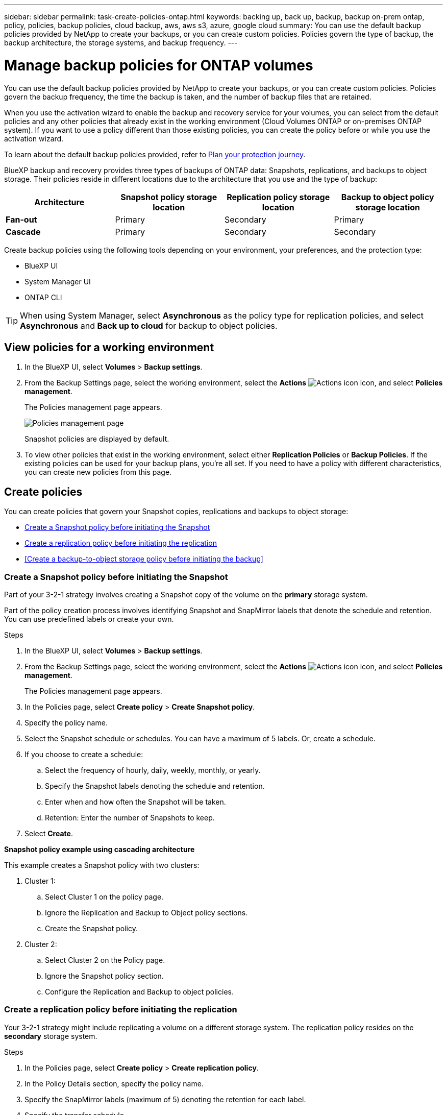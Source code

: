 ---
sidebar: sidebar
permalink: task-create-policies-ontap.html
keywords: backing up, back up, backup, backup on-prem ontap, policy, policies, backup policies, cloud backup, aws, aws s3, azure, google cloud
summary: You can use the default backup policies provided by NetApp to create your backups, or you can create custom policies. Policies govern the type of backup, the backup architecture, the storage systems, and backup frequency. 
---

= Manage backup policies for ONTAP volumes 
:hardbreaks:
:nofooter:
:icons: font
:linkattrs:
:imagesdir: ./media/

[.lead]
You can use the default backup policies provided by NetApp to create your backups, or you can create custom policies. Policies govern the backup frequency, the time the backup is taken, and the number of backup files that are retained. 

When you use the activation wizard to enable the backup and recovery service for your volumes, you can select from the default policies and any other policies that already exist in the working environment (Cloud Volumes ONTAP or on-premises ONTAP system). If you want to use a policy different than those existing policies, you can create the policy before or while you use the activation wizard.

To learn about the default backup policies provided, refer to link:concept-protection-journey.html[Plan your protection journey].

BlueXP backup and recovery provides three types of backups of ONTAP data: Snapshots, replications, and backups to object storage. Their policies reside in different locations due to the architecture that you use and the type of backup: 


[cols=4*,options="header",cols="25,25,25,25",width="100%"]
|===
| Architecture
| Snapshot policy storage location
| Replication policy storage location
| Backup to object policy storage location

| *Fan-out* | 
Primary |
Secondary |
Primary 
| *Cascade* | 
Primary |
Secondary |
Secondary |

|===

Create backup policies using the following tools depending on your environment, your preferences, and the protection type: 

* BlueXP UI
* System Manager UI
* ONTAP CLI

TIP: When using System Manager, select *Asynchronous* as the policy type for replication policies, and select *Asynchronous* and *Back up to cloud* for backup to object policies.

== View policies for a working environment 

. In the BlueXP UI, select *Volumes* > *Backup settings*.
. From the Backup Settings page, select the working environment, select the *Actions* image:icon-action.png["Actions icon"] icon, and select *Policies management*.
+
The Policies management page appears. 
+
image:screenshot_policies_management.png["Policies management page"]

+
Snapshot policies are displayed by default. 

. To view other policies that exist in the working environment, select either *Replication Policies* or *Backup Policies*. If the existing policies can be used for your backup plans, you’re all set. If you need to have a policy with different characteristics, you can create new policies from this page.

== Create policies 

You can create policies that govern your Snapshot copies, replications and backups to object storage: 

* <<Create a Snapshot policy before initiating the Snapshot>>
* <<Create a replication policy before initiating the replication>>
* <<Create a backup-to-object storage policy before initiating the backup>>

=== Create a Snapshot policy before initiating the Snapshot

Part of your 3-2-1 strategy involves creating a Snapshot copy of the volume on the *primary* storage system. 

Part of the policy creation process involves identifying Snapshot and SnapMirror labels that denote the schedule and retention. You can use predefined labels or create your own. 

//image:screenshot_policies_labels.png[Screenshot of Policies management page showing labels]

.Steps
. In the BlueXP UI, select *Volumes* > *Backup settings*.
. From the Backup Settings page, select the working environment, select the *Actions* image:icon-action.png["Actions icon"] icon, and select *Policies management*.
+
The Policies management page appears. 
. In the Policies page, select *Create policy* > *Create Snapshot policy*.
. Specify the policy name. 
. Select the Snapshot schedule or schedules. You can have a maximum of 5 labels. Or, create a schedule. 
. If you choose to create a schedule: 

.. Select the frequency of hourly, daily, weekly, monthly, or yearly. 
.. Specify the Snapshot labels denoting the schedule and retention. 
.. Enter when and how often the Snapshot will be taken.
.. Retention: Enter the number of Snapshots to keep.
+
//image:screenshot_policies_create_labels.png["A screenshot of setting up Snapshot schedule labels"]
. Select *Create*.

*Snapshot policy example using cascading architecture*

This example creates a Snapshot policy with two clusters: 

. Cluster 1: 
.. Select Cluster 1 on the policy page.
..  Ignore the Replication and Backup to Object policy sections. 
.. Create the Snapshot policy. 
. Cluster 2: 
.. Select Cluster 2 on the Policy page.
.. Ignore the Snapshot policy section. 
.. Configure the Replication and Backup to object policies. 

=== Create a replication policy before initiating the replication

Your 3-2-1 strategy might include replicating a volume on a different storage system. The replication policy resides on the *secondary* storage system. 

.Steps
. In the Policies page, select *Create policy* > *Create replication policy*.
. In the Policy Details section, specify the policy name. 
. Specify the SnapMirror labels (maximum of 5) denoting the retention for each label.
. Specify the transfer schedule. 
. Select *Create*.

=== Create a backup-to-object-storage policy before initiating the backup

Your 3-2-1 strategy might include backing up a volume to object storage. 

This storage policy resides in different storage system locations depending on the backup architecture: 

* Fan-out: Primary storage system
* Cascading: Secondary storage system

.Steps
. In the Policy management page, select *Create policy* > *Create backup policy*.
. In the Policy Details section, specify the policy name. 
. Specify the SnapMirror labels (maximum of 5) denoting the retention for each label.
. Specify the settings, including the transfer schedule and when to archive backups. 

. (Optional) To move older backup files to a less expensive storage class or access tier after a certain number of days, select the *Archive* option and indicate the number of days that should elapse before the data is archived. Enter *0* as the "Archive After Days" to send your backup file directly to archival storage.
+ 
link:concept-cloud-backup-policies.html#archival-storage-settings[Learn more about archival storage settings].

. (Optional) To protect your backups from being modified or deleted, select the *DataLock & Ransomware protection* option.
+
If your cluster is using ONTAP 9.11.1 or greater, you can choose to protect your backups from deletion by configuring _DataLock_ and _Ransomware protection_. 

+
link:concept-cloud-backup-policies.html#datalock-and-ransomware-protection[Learn more about the available DataLock settings^].

. Select *Create*.

== Edit a policy 

You can edit a custom Snapshot, replication, or backup policy. 

Changing the backup policy affects all volumes that are using that policy. 

.Steps

. In the Policies management page, select the policy, select the *Actions* image:icon-action.png["Actions icon"] icon, and select *Edit policy*.
+
NOTE: The process is the same for replication and backup policies. 

. In the Edit Policy page, make the changes. 
. Select *Save*. 

== Delete a policy 

You can delete policies that are not associated with any volumes. 

If a policy is associated with a volume and you want to delete the policy, you must remove the policy from the volume first. 

.Steps

. In the Policies management page, select the policy, select the *Actions* image:icon-action.png["Actions icon"] icon, and select *Delete Snapshot policy*.
. Select *Delete*. 

== Find more information

For instructions on creating policies using System Manager or ONTAP CLI, see the following: 

https://docs.netapp.com/us-en/ontap/task_dp_configure_snapshot.html[Create a Snapshot policy using System Manager^]
https://docs.netapp.com/us-en/ontap/data-protection/create-snapshot-policy-task.html[Create a Snapshot policy using the ONTAP CLI^]
https://docs.netapp.com/us-en/ontap/task_dp_create_custom_data_protection_policies.html[Create a replication policy using System Manager^]
https://docs.netapp.com/us-en/ontap/data-protection/create-custom-replication-policy-concept.html[Create a replication policy using the ONTAP CLI^]
https://docs.netapp.com/us-en/ontap/task_dp_back_up_to_cloud.html#create-a-custom-cloud-backup-policy[Create a backup to object storage policy using System Manager^]
https://docs.netapp.com/us-en/ontap-cli-9131/snapmirror-policy-create.html#description[Create a backup to object storage policy using the ONTAP CLI^]
